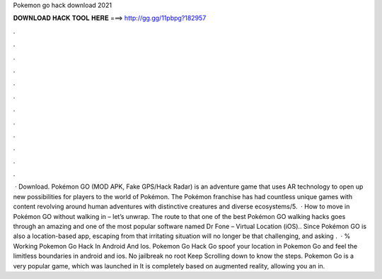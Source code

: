 Pokemon go hack download 2021

𝐃𝐎𝐖𝐍𝐋𝐎𝐀𝐃 𝐇𝐀𝐂𝐊 𝐓𝐎𝐎𝐋 𝐇𝐄𝐑𝐄 ===> http://gg.gg/11pbpg?182957

.

.

.

.

.

.

.

.

.

.

.

.

 · Download. Pokémon GO (MOD APK, Fake GPS/Hack Radar) is an adventure game that uses AR technology to open up new possibilities for players to the world of Pokémon. The Pokémon franchise has had countless unique games with content revolving around human adventures with distinctive creatures and diverse ecosystems/5.  · How to move in Pokémon GO without walking in – let’s unwrap. The route to that one of the best Pokémon GO walking hacks goes through an amazing and one of the most popular software named Dr Fone – Virtual Location (iOS).. Since Pokémon GO is also a location-based app, escaping from that irritating situation will no longer be that challenging, and asking .  · % Working Pokemon Go Hack In Android And Ios. Pokemon Go Hack Go spoof your location in Pokemon Go and feel the limitless boundaries in android and ios. No jailbreak no root Keep Scrolling down to know the steps. Pokemon Go is a very popular game, which was launched in It is completely based on augmented reality, allowing you an in.
